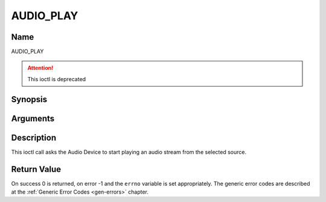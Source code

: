 .. _AUDIO_PLAY:

==========
AUDIO_PLAY
==========

Name
----

AUDIO_PLAY

.. attention:: This ioctl is deprecated

Synopsis
--------

.. c:function:: int  ioctl(int fd, AUDIO_PLAY)
    :name: AUDIO_PLAY


Arguments
---------

.. flat-table::
    :header-rows:  0
    :stub-columns: 0


    -  .. row 1

       -  int fd

       -  File descriptor returned by a previous call to open().

Description
-----------

This ioctl call asks the Audio Device to start playing an audio stream
from the selected source.


Return Value
------------

On success 0 is returned, on error -1 and the ``errno`` variable is set
appropriately. The generic error codes are described at the
:ref:`Generic Error Codes <gen-errors>` chapter.
